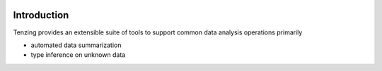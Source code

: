 .. image:: images/tenzing.jpg
   :width: 150 px
   :align: center

Introduction
============

Tenzing provides an extensible suite of tools to support common data analysis operations primarily

* automated data summarization
* type inference on unknown data
